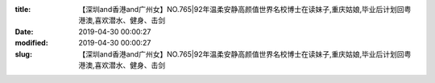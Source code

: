 
:title: 【深圳and香港and广州女】NO.765|92年温柔安静高颜值世界名校博士在读妹子,重庆姑娘,毕业后计划回粤港澳,喜欢潜水、健身、击剑
:date: 2019-04-30 00:00:27
:modified: 2019-04-30 00:00:27
:slug: 【深圳and香港and广州女】NO.765|92年温柔安静高颜值世界名校博士在读妹子,重庆姑娘,毕业后计划回粤港澳,喜欢潜水、健身、击剑


.. raw:: html
    :file: html/【深圳and香港and广州女】NO.765|92年温柔安静高颜值世界名校博士在读妹子,重庆姑娘,毕业后计划回粤港澳,喜欢潜水、健身、击剑.html
